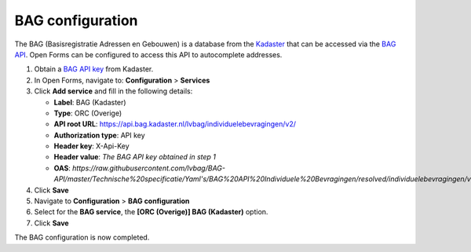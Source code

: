 .. _configuration_bag:

=================
BAG configuration
=================

The BAG (Basisregistratie Adressen en Gebouwen) is a database from the 
`Kadaster`_ that can be accessed via the `BAG API`_. Open Forms can be 
configured to access this API to autocomplete addresses.

1. Obtain a `BAG API key`_ from Kadaster.
2. In Open Forms, navigate to: **Configuration** > **Services**
3. Click **Add service** and fill in the following details:

   * **Label**: BAG (Kadaster)
   * **Type**: ORC (Overige)
   * **API root URL**: https://api.bag.kadaster.nl/lvbag/individuelebevragingen/v2/
   * **Authorization type**: API key
   * **Header key**: X-Api-Key
   * **Header value**: *The BAG API key obtained in step 1*
   * **OAS**: `https://raw.githubusercontent.com/lvbag/BAG-API/master/Technische%20specificatie/Yaml's/BAG%20API%20Individuele%20Bevragingen/resolved/individuelebevragingen/v2/adressen.yaml`

4. Click **Save**
5. Navigate to **Configuration** > **BAG configuration**
6. Select for the **BAG service**, the **[ORC (Overige)] BAG (Kadaster)** 
   option.
7. Click **Save**

The BAG configuration is now completed.


.. _`Kadaster`: https://www.kadaster.nl/
.. _`BAG API`: https://bag.basisregistraties.overheid.nl/
.. _`BAG API key`: https://www.kadaster.nl/zakelijk/producten/adressen-en-gebouwen/bag-api-individuele-bevragingen